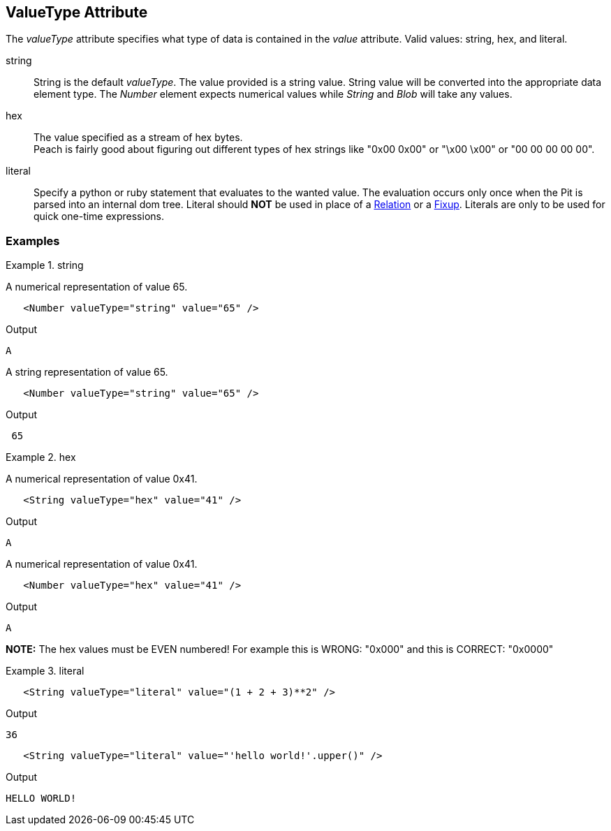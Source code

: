 [[valueType]]
== ValueType Attribute

// Reviewed:
//  - 01/30/2014: Seth & Mike: Outlined

// * Link to value attribute
//  * Going to be a bunch of shared content between these two chapters
// * Talk about string escaping
// * Examples of python expressions
// * Examples of types of HEX formats we support
// * link to scripting examples/docs

// * string, hex, literal
// * literal - IP address

The _valueType_ attribute specifies what type of data is contained in the _value_ attribute.
Valid values: +string+, +hex+, and +literal+.

string::
	String is the default _valueType_.
	The value provided is a string value.
	String value will be converted into the appropriate data element type.
	The _Number_ element expects numerical values while _String_ and _Blob_ will take any values.

hex::
  The value specified as a stream of hex bytes. +
  Peach is fairly good about figuring out different types of hex strings like "+0x00 0x00+" or "+\x00 \x00+" or "+00 00 00 00 00+".

literal::
	Specify a python or ruby statement that evaluates to the wanted value.
	The evaluation occurs only once when the Pit is parsed into an internal dom tree.
	Literal should *NOT* be used in place of a xref:Relation[Relation] or a xref:Fixup[Fixup].
	Literals are only to be used for quick one-time expressions.


=== Examples

.string
==========================
A numerical representation of value 65. 

[source,xml]
----
   <Number valueType="string" value="65" /> 
----

Output
[source,xml]
----
A
----

A string representation of value 65.

[source,xml]
----
   <Number valueType="string" value="65" /> 
----

Output
[source,xml]
----
 65 
----
==========================

.hex
==========================

A numerical representation of value 0x41. 

[source,xml]
----
   <String valueType="hex" value="41" /> 
----

Output

[source,xml]
----
A
----

A numerical representation of value 0x41. 

[source,xml]
----
   <Number valueType="hex" value="41" /> 
----


Output

[source,xml]
----
A
----

*NOTE:* The hex values must be EVEN numbered! For example this is WRONG: "+0x000+" and this is CORRECT: "+0x0000+"
==========================

.literal
==========================
[source,xml]
----
   <String valueType="literal" value="(1 + 2 + 3)**2" /> 
----

Output

[source,xml]
----
36
----

[source,xml]
----
   <String valueType="literal" value="'hello world!'.upper()" /> 
----

Output

[source,xml]
----
HELLO WORLD!
----
==========================
